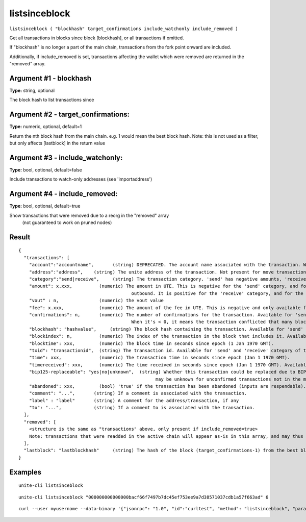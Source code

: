 .. Copyright (c) 2018 The Unit-e developers
   Distributed under the MIT software license, see the accompanying
   file LICENSE or https://opensource.org/licenses/MIT.

listsinceblock
--------------

``listsinceblock ( "blockhash" target_confirmations include_watchonly include_removed )``

Get all transactions in blocks since block [blockhash], or all transactions if omitted.

If "blockhash" is no longer a part of the main chain, transactions from the fork point onward are included.

Additionally, if include_removed is set, transactions affecting the wallet which were removed are returned in the "removed" array.

Argument #1 - blockhash
~~~~~~~~~~~~~~~~~~~~~~~

**Type:** string, optional

The block hash to list transactions since

Argument #2 - target_confirmations:
~~~~~~~~~~~~~~~~~~~~~~~~~~~~~~~~~~~

**Type:** numeric, optional, default=1

Return the nth block hash from the main chain. e.g. 1 would mean the best block hash. Note: this is not used as a filter, but only affects [lastblock] in the return value

Argument #3 - include_watchonly:
~~~~~~~~~~~~~~~~~~~~~~~~~~~~~~~~

**Type:** bool, optional, default=false

Include transactions to watch-only addresses (see 'importaddress')

Argument #4 - include_removed:
~~~~~~~~~~~~~~~~~~~~~~~~~~~~~~

**Type:** bool, optional, default=true

Show transactions that were removed due to a reorg in the "removed" array
       (not guaranteed to work on pruned nodes)

Result
~~~~~~

::

  {
    "transactions": [
      "account":"accountname",       (string) DEPRECATED. The account name associated with the transaction. Will be "" for the default account.
      "address":"address",    (string) The unite address of the transaction. Not present for move transactions (category = move).
      "category":"send|receive",     (string) The transaction category. 'send' has negative amounts, 'receive' has positive amounts.
      "amount": x.xxx,          (numeric) The amount in UTE. This is negative for the 'send' category, and for the 'move' category for moves
                                            outbound. It is positive for the 'receive' category, and for the 'move' category for inbound funds.
      "vout" : n,               (numeric) the vout value
      "fee": x.xxx,             (numeric) The amount of the fee in UTE. This is negative and only available for the 'send' category of transactions.
      "confirmations": n,       (numeric) The number of confirmations for the transaction. Available for 'send' and 'receive' category of transactions.
                                            When it's < 0, it means the transaction conflicted that many blocks ago.
      "blockhash": "hashvalue",     (string) The block hash containing the transaction. Available for 'send' and 'receive' category of transactions.
      "blockindex": n,          (numeric) The index of the transaction in the block that includes it. Available for 'send' and 'receive' category of transactions.
      "blocktime": xxx,         (numeric) The block time in seconds since epoch (1 Jan 1970 GMT).
      "txid": "transactionid",  (string) The transaction id. Available for 'send' and 'receive' category of transactions.
      "time": xxx,              (numeric) The transaction time in seconds since epoch (Jan 1 1970 GMT).
      "timereceived": xxx,      (numeric) The time received in seconds since epoch (Jan 1 1970 GMT). Available for 'send' and 'receive' category of transactions.
      "bip125-replaceable": "yes|no|unknown",  (string) Whether this transaction could be replaced due to BIP125 (replace-by-fee);
                                                     may be unknown for unconfirmed transactions not in the mempool
      "abandoned": xxx,         (bool) 'true' if the transaction has been abandoned (inputs are respendable). Only available for the 'send' category of transactions.
      "comment": "...",       (string) If a comment is associated with the transaction.
      "label" : "label"       (string) A comment for the address/transaction, if any
      "to": "...",            (string) If a comment to is associated with the transaction.
    ],
    "removed": [
      <structure is the same as "transactions" above, only present if include_removed=true>
      Note: transactions that were readded in the active chain will appear as-is in this array, and may thus have a positive confirmation count.
    ],
    "lastblock": "lastblockhash"     (string) The hash of the block (target_confirmations-1) from the best block on the main chain. This is typically used to feed back into listsinceblock the next time you call it. So you would generally use a target_confirmations of say 6, so you will be continually re-notified of transactions until they've reached 6 confirmations plus any new ones
  }

Examples
~~~~~~~~

::

  unite-cli listsinceblock

::

  unite-cli listsinceblock "000000000000000bacf66f7497b7dc45ef753ee9a7d38571037cdb1a57f663ad" 6

::

  curl --user myusername --data-binary '{"jsonrpc": "1.0", "id":"curltest", "method": "listsinceblock", "params": ["000000000000000bacf66f7497b7dc45ef753ee9a7d38571037cdb1a57f663ad", 6] }' -H 'content-type: text/plain;' http://127.0.0.1:7181/


